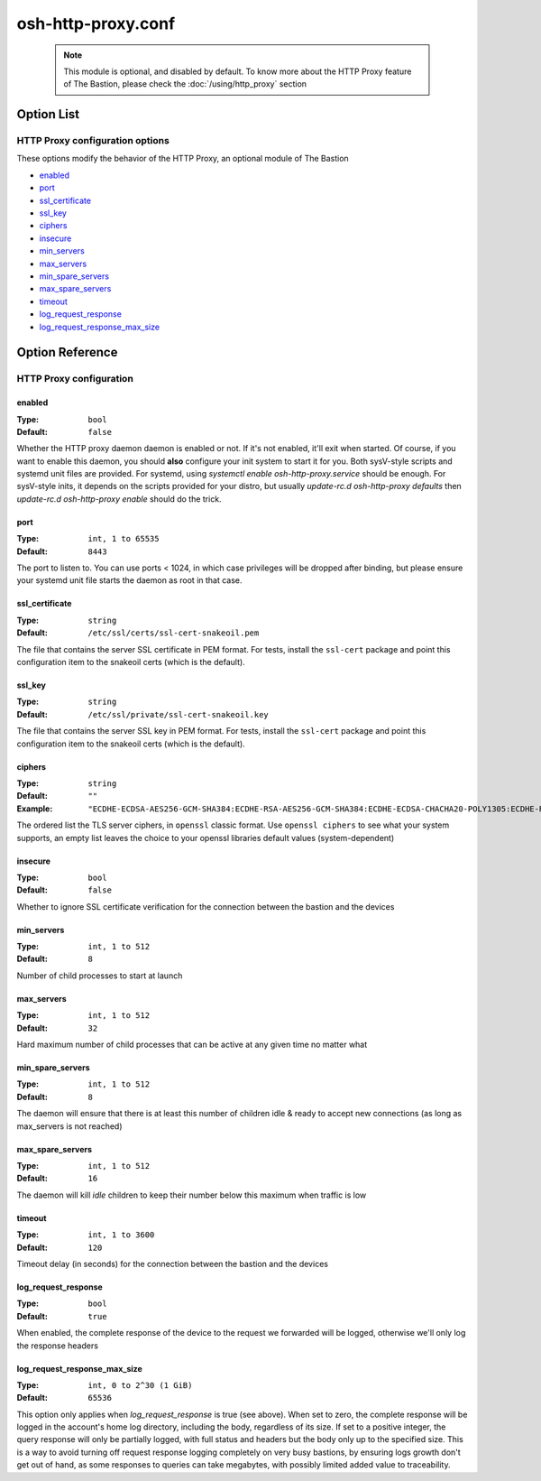 ===================
osh-http-proxy.conf
===================

 .. note::

    This module is optional, and disabled by default.
    To know more about the HTTP Proxy feature of The Bastion,
    please check the :doc:`/using/http_proxy` section

Option List
===========

HTTP Proxy configuration options
--------------------------------

These options modify the behavior of the HTTP Proxy, an optional module of The Bastion

- `enabled`_
- `port`_
- `ssl_certificate`_
- `ssl_key`_
- `ciphers`_
- `insecure`_
- `min_servers`_
- `max_servers`_
- `min_spare_servers`_
- `max_spare_servers`_
- `timeout`_
- `log_request_response`_
- `log_request_response_max_size`_

Option Reference
================

HTTP Proxy configuration
------------------------

enabled
*******

:Type: ``bool``

:Default: ``false``

Whether the HTTP proxy daemon daemon is enabled or not. If it's not enabled, it'll exit when started.
Of course, if you want to enable this daemon, you should **also** configure your init system to start it
for you. Both sysV-style scripts and systemd unit files are provided.
For systemd, using `systemctl enable osh-http-proxy.service` should be enough.
For sysV-style inits, it depends on the scripts provided for your distro,
but usually `update-rc.d osh-http-proxy defaults` then `update-rc.d osh-http-proxy enable` should
do the trick.

port
****

:Type: ``int, 1 to 65535``

:Default: ``8443``

The port to listen to. You can use ports < 1024, in which case privileges will be dropped after binding,
but please ensure your systemd unit file starts the daemon as root in that case.

ssl_certificate
***************

:Type: ``string``

:Default: ``/etc/ssl/certs/ssl-cert-snakeoil.pem``

The file that contains the server SSL certificate in PEM format.
For tests, install the ``ssl-cert`` package and point this configuration item
to the snakeoil certs (which is the default).

ssl_key
*******

:Type: ``string``

:Default: ``/etc/ssl/private/ssl-cert-snakeoil.key``

The file that contains the server SSL key in PEM format.
For tests, install the ``ssl-cert`` package and point this configuration item
to the snakeoil certs (which is the default).

ciphers
*******

:Type: ``string``

:Default: ``""``

:Example: ``"ECDHE-ECDSA-AES256-GCM-SHA384:ECDHE-RSA-AES256-GCM-SHA384:ECDHE-ECDSA-CHACHA20-POLY1305:ECDHE-RSA-CHACHA20-POLY1305:ECDHE-ECDSA-AES128-GCM-SHA256:ECDHE-RSA-AES128-GCM-SHA256:ECDHE-ECDSA-AES256-SHA384:ECDHE-RSA-AES256-SHA384:ECDHE-ECDSA-AES128-SHA256:ECDHE-RSA-AES128-SHA256"``

The ordered list the TLS server ciphers, in ``openssl`` classic format. Use ``openssl ciphers``
to see what your system supports, an empty list leaves the choice to your openssl libraries default
values (system-dependent)

insecure
********

:Type: ``bool``

:Default: ``false``

Whether to ignore SSL certificate verification for the connection between the bastion and the devices

min_servers
***********

:Type: ``int, 1 to 512``

:Default: ``8``

Number of child processes to start at launch

max_servers
***********

:Type: ``int, 1 to 512``

:Default: ``32``

Hard maximum number of child processes that can be active at any given time no matter what

min_spare_servers
*****************

:Type: ``int, 1 to 512``

:Default: ``8``

The daemon will ensure that there is at least this number of children idle & ready to accept
new connections (as long as max_servers is not reached)

max_spare_servers
*****************

:Type: ``int, 1 to 512``

:Default: ``16``

The daemon will kill *idle* children to keep their number below this maximum when traffic is low

timeout
*******

:Type: ``int, 1 to 3600``

:Default: ``120``

Timeout delay (in seconds) for the connection between the bastion and the devices

log_request_response
********************

:Type: ``bool``

:Default: ``true``

When enabled, the complete response of the device to the request we forwarded will be logged,
otherwise we'll only log the response headers

log_request_response_max_size
*****************************

:Type: ``int, 0 to 2^30 (1 GiB)``

:Default: ``65536``

This option only applies when `log_request_response` is true (see above).
When set to zero, the complete response will be logged in the account's home log directory,
including the body, regardless of its size. If set to a positive integer,
the query response will only be partially logged, with full status and headers but the body only up
to the specified size. This is a way to avoid turning off request response logging completely on
very busy bastions, by ensuring logs growth don't get out of hand, as some responses to queries can
take megabytes, with possibly limited added value to traceability.

